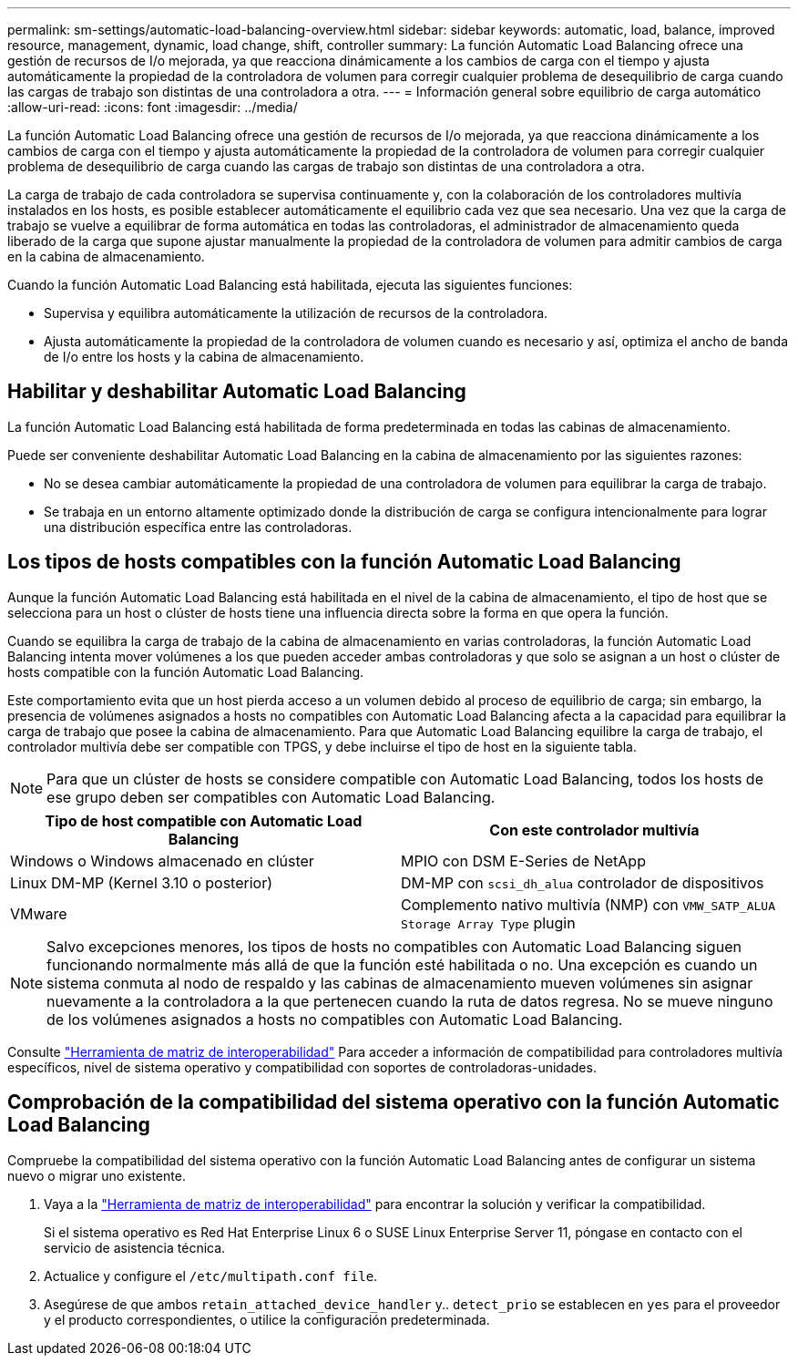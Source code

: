 ---
permalink: sm-settings/automatic-load-balancing-overview.html 
sidebar: sidebar 
keywords: automatic, load, balance, improved resource, management, dynamic, load change, shift, controller 
summary: La función Automatic Load Balancing ofrece una gestión de recursos de I/o mejorada, ya que reacciona dinámicamente a los cambios de carga con el tiempo y ajusta automáticamente la propiedad de la controladora de volumen para corregir cualquier problema de desequilibrio de carga cuando las cargas de trabajo son distintas de una controladora a otra. 
---
= Información general sobre equilibrio de carga automático
:allow-uri-read: 
:icons: font
:imagesdir: ../media/


[role="lead"]
La función Automatic Load Balancing ofrece una gestión de recursos de I/o mejorada, ya que reacciona dinámicamente a los cambios de carga con el tiempo y ajusta automáticamente la propiedad de la controladora de volumen para corregir cualquier problema de desequilibrio de carga cuando las cargas de trabajo son distintas de una controladora a otra.

La carga de trabajo de cada controladora se supervisa continuamente y, con la colaboración de los controladores multivía instalados en los hosts, es posible establecer automáticamente el equilibrio cada vez que sea necesario. Una vez que la carga de trabajo se vuelve a equilibrar de forma automática en todas las controladoras, el administrador de almacenamiento queda liberado de la carga que supone ajustar manualmente la propiedad de la controladora de volumen para admitir cambios de carga en la cabina de almacenamiento.

Cuando la función Automatic Load Balancing está habilitada, ejecuta las siguientes funciones:

* Supervisa y equilibra automáticamente la utilización de recursos de la controladora.
* Ajusta automáticamente la propiedad de la controladora de volumen cuando es necesario y así, optimiza el ancho de banda de I/o entre los hosts y la cabina de almacenamiento.




== Habilitar y deshabilitar Automatic Load Balancing

La función Automatic Load Balancing está habilitada de forma predeterminada en todas las cabinas de almacenamiento.

Puede ser conveniente deshabilitar Automatic Load Balancing en la cabina de almacenamiento por las siguientes razones:

* No se desea cambiar automáticamente la propiedad de una controladora de volumen para equilibrar la carga de trabajo.
* Se trabaja en un entorno altamente optimizado donde la distribución de carga se configura intencionalmente para lograr una distribución específica entre las controladoras.




== Los tipos de hosts compatibles con la función Automatic Load Balancing

Aunque la función Automatic Load Balancing está habilitada en el nivel de la cabina de almacenamiento, el tipo de host que se selecciona para un host o clúster de hosts tiene una influencia directa sobre la forma en que opera la función.

Cuando se equilibra la carga de trabajo de la cabina de almacenamiento en varias controladoras, la función Automatic Load Balancing intenta mover volúmenes a los que pueden acceder ambas controladoras y que solo se asignan a un host o clúster de hosts compatible con la función Automatic Load Balancing.

Este comportamiento evita que un host pierda acceso a un volumen debido al proceso de equilibrio de carga; sin embargo, la presencia de volúmenes asignados a hosts no compatibles con Automatic Load Balancing afecta a la capacidad para equilibrar la carga de trabajo que posee la cabina de almacenamiento. Para que Automatic Load Balancing equilibre la carga de trabajo, el controlador multivía debe ser compatible con TPGS, y debe incluirse el tipo de host en la siguiente tabla.

[NOTE]
====
Para que un clúster de hosts se considere compatible con Automatic Load Balancing, todos los hosts de ese grupo deben ser compatibles con Automatic Load Balancing.

====
[cols="3a,3a"]
|===
| Tipo de host compatible con Automatic Load Balancing | Con este controlador multivía 


 a| 
Windows o Windows almacenado en clúster
 a| 
MPIO con DSM E-Series de NetApp



 a| 
Linux DM-MP (Kernel 3.10 o posterior)
 a| 
DM-MP con `scsi_dh_alua` controlador de dispositivos



 a| 
VMware
 a| 
Complemento nativo multivía (NMP) con `VMW_SATP_ALUA Storage Array Type` plugin

|===
[NOTE]
====
Salvo excepciones menores, los tipos de hosts no compatibles con Automatic Load Balancing siguen funcionando normalmente más allá de que la función esté habilitada o no. Una excepción es cuando un sistema conmuta al nodo de respaldo y las cabinas de almacenamiento mueven volúmenes sin asignar nuevamente a la controladora a la que pertenecen cuando la ruta de datos regresa. No se mueve ninguno de los volúmenes asignados a hosts no compatibles con Automatic Load Balancing.

====
Consulte https://mysupport.netapp.com/matrix["Herramienta de matriz de interoperabilidad"^] Para acceder a información de compatibilidad para controladores multivía específicos, nivel de sistema operativo y compatibilidad con soportes de controladoras-unidades.



== Comprobación de la compatibilidad del sistema operativo con la función Automatic Load Balancing

Compruebe la compatibilidad del sistema operativo con la función Automatic Load Balancing antes de configurar un sistema nuevo o migrar uno existente.

. Vaya a la https://mysupport.netapp.com/matrix["Herramienta de matriz de interoperabilidad"^] para encontrar la solución y verificar la compatibilidad.
+
Si el sistema operativo es Red Hat Enterprise Linux 6 o SUSE Linux Enterprise Server 11, póngase en contacto con el servicio de asistencia técnica.

. Actualice y configure el `/etc/multipath.conf file`.
. Asegúrese de que ambos `retain_attached_device_handler` y.. `detect_prio` se establecen en `yes` para el proveedor y el producto correspondientes, o utilice la configuración predeterminada.

